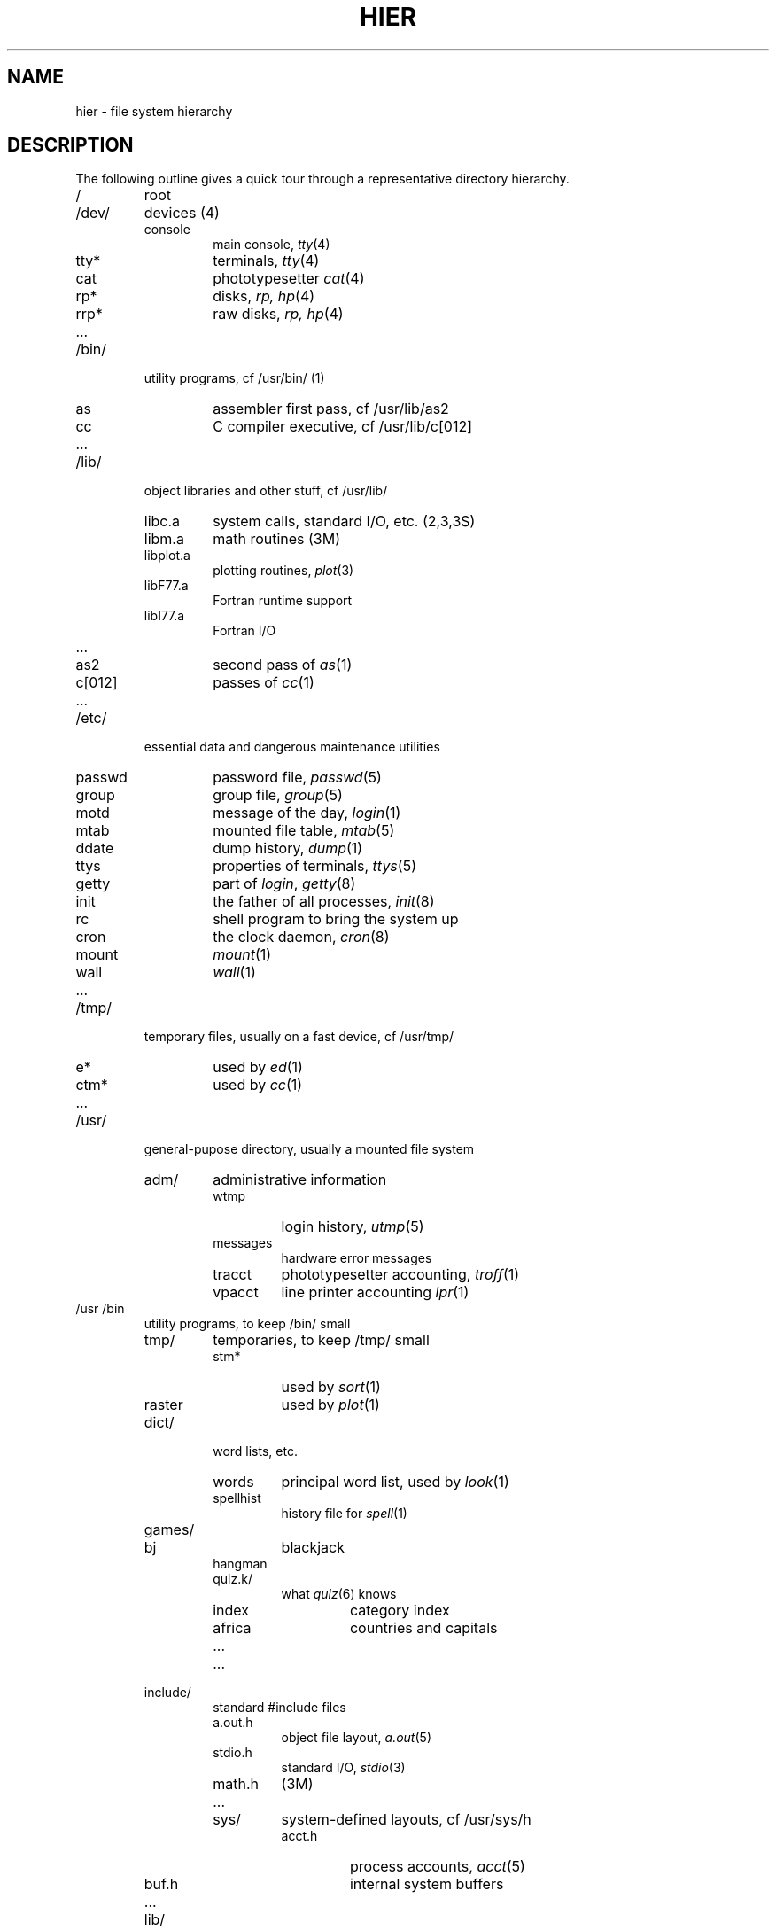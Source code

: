 .TH HIER 7
.SH NAME
hier \- file system hierarchy
.SH DESCRIPTION
The following outline gives a quick tour through
a representative directory hierarchy.
.na
.nh
.IP /
root
.PD 0
.IP /dev/
devices (4)
.RS
.IP console
main console,
.IR tty (4)
.IP tty*
terminals,
.IR tty (4)
.IP cat
phototypesetter
.IR cat (4)
.IP rp*
disks,
.I rp,
.IR hp (4)
.IP rrp*
raw disks,
.I rp,
.IR hp (4)
.IP ...
.RE
.IP /bin/
utility programs, cf /usr/bin/ (1)
.RS
.IP as
assembler first pass,
cf /usr/lib/as2
.IP cc
C compiler executive,
cf /usr/lib/c[012]
.IP ...
.RE
.IP /lib/
object libraries and other stuff, cf /usr/lib/
.RS
.IP libc.a
system calls, standard I/O, etc. (2,3,3S)
.IP libm.a
math routines (3M)
.IP libplot.a
plotting routines,
.IR plot (3)
.IP libF77.a
Fortran runtime support
.IP libI77.a
Fortran I/O
.IP ...
.IP as2
second pass of
.IR as (1)
.IP c[012]
passes of
.IR cc (1)
.IP ...
.RE
.IP /etc/
essential data and dangerous maintenance utilities
.RS
.IP passwd
password file,
.IR passwd (5)
.IP group
group file,
.IR group (5)
.IP motd
message of the day,
.IR login (1)
.IP mtab
mounted file table,
.IR mtab (5)
.IP ddate
dump history,
.IR dump (1)
.IP ttys
properties of terminals,
.IR ttys (5)
.IP getty
part of
.IR login ,
.IR getty (8)
.IP init
the father of all processes,
.IR init (8)
.IP rc
shell program to bring the system up
.IP cron
the clock daemon,
.IR cron (8)
.IP mount
.IR mount (1)
.IP wall
.IR wall (1)
.IP ...
.RE
.IP /tmp/
temporary files, usually on a fast device, cf /usr/tmp/
.RS
.IP e*
used by
.IR ed (1)
.IP ctm*
used by 
.IR cc (1)
.IP ...
.RE
.IP /usr/
general-pupose directory, usually a mounted file system
.RS
.IP adm/
administrative information
.RS
.IP wtmp
login history,
.IR utmp (5)
.IP messages
hardware error messages
.IP tracct
phototypesetter accounting,
.IR troff (1)
.IP vpacct
line printer accounting
.IR lpr (1)
.RE
.RE
.IP /usr\t/bin
.RS
utility programs, to keep /bin/ small
.IP tmp/
temporaries, to keep /tmp/ small
.RS
.IP stm*
used by
.IR sort (1)
.IP raster
used by
.IR plot (1)
.RE
.IP dict/
word lists, etc.
.RS
.IP words
principal word list, used by
.IR look (1)
.IP spellhist
history file for
.IR spell (1)
.RE
.IP games/
.RS
.IP bj
blackjack
.IP hangman
.IP quiz.k/
what
.IR quiz (6)
knows
.RS
.IP index
category index
.IP africa
countries and capitals
.IP ...
.RE
.IP ...
.RE
.IP include/
standard #include files
.RS
.IP a.out.h
object file layout,
.IR a.out (5)
.IP stdio.h
standard I/O,
.IR stdio (3)
.IP math.h
(3M)
.IP ...
.IP sys/
system-defined layouts, cf /usr/sys/h
.RS
.IP acct.h
process accounts,
.IR acct (5)
.IP buf.h
internal system buffers
.IP ...
.RE
.RE
.IP lib/
object libraries and stuff, to keep /lib/ small
.RS
.IP lint[12]
subprocesses for
.IR lint (1)
.IP llib-lc
dummy declarations for /lib/libc.a, used by
.IR lint (1)
.IP llib-lm
dummy declarations for /lib/libc.m
.IP atrun
scheduler for
.IR at (1)
.IP struct/
passes of
.IR struct (1)
.IP ...
.IP tmac/
macros for
.IR troff (1)
.RS
.IP tmac.an
macros for
.IR man (7)
.IP tmac.s
macros for
.IR ms (7)
.IP ...
.RE
.IP font/
fonts for
.IR troff (1)
.RS
.IP R
Times Roman
.IP B
Times Bold
.IP ...
.RE
.IP uucp/
programs and data for
.IR uucp (1)
.RS
.IP L.sys
remote system names and numbers
.IP uucico
the real copy program
.IP ...
.RE
.IP suftab
table of suffixes for hyphenation, used by
.IR troff (1)
.IP units
conversion tables for
.IR units (1)
.IP eign
list of English words to be ignored by
.IR ptx (1)
.RE
.RE
.IP /usr/\tman/
.RS
volume 1 of this manual,
.IR man (1)
.RS
.IP man0/
general
.RS
.IP intro
introduction to volume 1,
.IR ms (7)
format
.IP xx
template for manual page
.RE
.IP man1/
chapter 1
.RS
.IP as.1
.IP mount.1m
.IP ...
.RE
.IP cat1/
preprinted pages for man1/
.RS
.IP as.1
.IP mount.1m
.RE
.IP ...
.RE
.IP spool/
delayed execution files
.RS
.IP at/
used by 
.IR at (1)
.IP lpd/
used by
.IR lpr (1)
.RS
.IP lock
present when line printer is active
.IP cf*
copy of file to be printed, if necessary
.IP df*
daemon control file,
.IR lpd (8)
.IP tf*
transient control file, while 
.I lpr
is working
.RE
.IP uucp/
work files and staging area for 
.IR uucp (1)
.RS
.IP LOGFILE
summary log
.IP LOG.*
log file for one transaction
.RE
.RE
.IP mail/
mailboxes for
.IR mail (1)
.RS
.TP
.I uid
mail file for user
.I uid
.TP
.IR uid .lock
lock file while
.I uid
is receiving mail
.RE
.TP
.I wd
initial working directory of a user,
typically
.I wd
is the user's login name
.RS
.TP
.BR . profile
set environment for
.IR sh (1),
.IR environ (5)
.IP calendar
user's datebook for
.IR calendar (1)
.RE
.IP doc/
papers, mostly in volume 2 of this manual, typically in
.IR ms (7)
format
.RS
.IP as/
assembler manual
.IP c
C manual
.IP ...
.RE
.IP sys/
system source
.RS
.IP dev/
device drivers
.RS
.IP bio.c
common code
.IP cat.c
.IR cat (4)
.IP dh.c
DH11,
.IR tty (4)
.IP tty
.IR tty (4)
.IP ...
.RE
.IP conf/
hardware-dependent code
.RS
.IP mch.s
assembly language portion
.IP conf
configuration generator
.IP ...
.RE
.IP h/
header (include) files
.RS
.IP acct.h
.IR acct (5)
.IP stat.h
.IR stat (2)
.IP ...
.RE
.IP sys/
source for system proper
.RS
.IP main.c
.IP pipe.c
.IP sysent.c
system entry points
.IP ...
.RE
.RE
.RE
.IP /usr/\tsrc/
.RS
source programs for utilities, etc.
.RS
.IP cmd/
source of commands
.RS
.IP as/
assembler
.RS
.IP makefile
recipe for rebuilding the assembler
.IP as1?.s
source of pass1
.RE
.IP ar.c
source for
.IR ar (1)
.IP ...
.IP troff/
source for
.I nroff
and
.IR troff (1)
.RS
.IP nmake
makefile for
.I nroff
.IP tmake
makefile for
.I troff
.IP font/
source for font tables, /usr/lib/font/
.RS
.IP ftR.c
Roman
.IP ...
.RE
.IP term/
terminal characteristics tables, /usr/lib/term/
.RS
.IP tab300.c
DASI 300
.IP ...
.RE
.IP ...
.RE
.RE
.IP libc/
source for functions in /lib/libc.a
.RS
.IP crt/
C runtime support
.RS
.IP ldiv.s
division into a long
.IP lmul.s
multiplication to produce long
.IP ...
.RE
.IP csu/
startup and wrapup routines needed with every C program
.RS
.IP crt0.s
regular startup
.IP mcrt0.s
modified startup for
.I cc \-p
.RE
.IP sys/
system calls (2)
.RS
.IP access.s
.IP alarm.s
.IP ...
.RE
.IP stdio/
standard I/O functions (3S)
.RS
.IP fgets.c
.IP fopen.c
.IP ...
.RE
.IP gen/
other functions in (3)
.RS
.IP abs.c
.IP atof.c
.IP ...
.RE
.IP compall
shell procedure to compile libc
.IP mklib
shell procedure to make /lib/libc.a
.RE
.IP libI77/
source for /lib/libI77
.IP libF77/
.IP ...
.IP games/
source for /usr/games
.RE
.RE
.ad
.SH SEE ALSO
ls(1), ncheck(1), find(1), grep(1)
.SH BUGS
The position of files is subject to change without notice.
